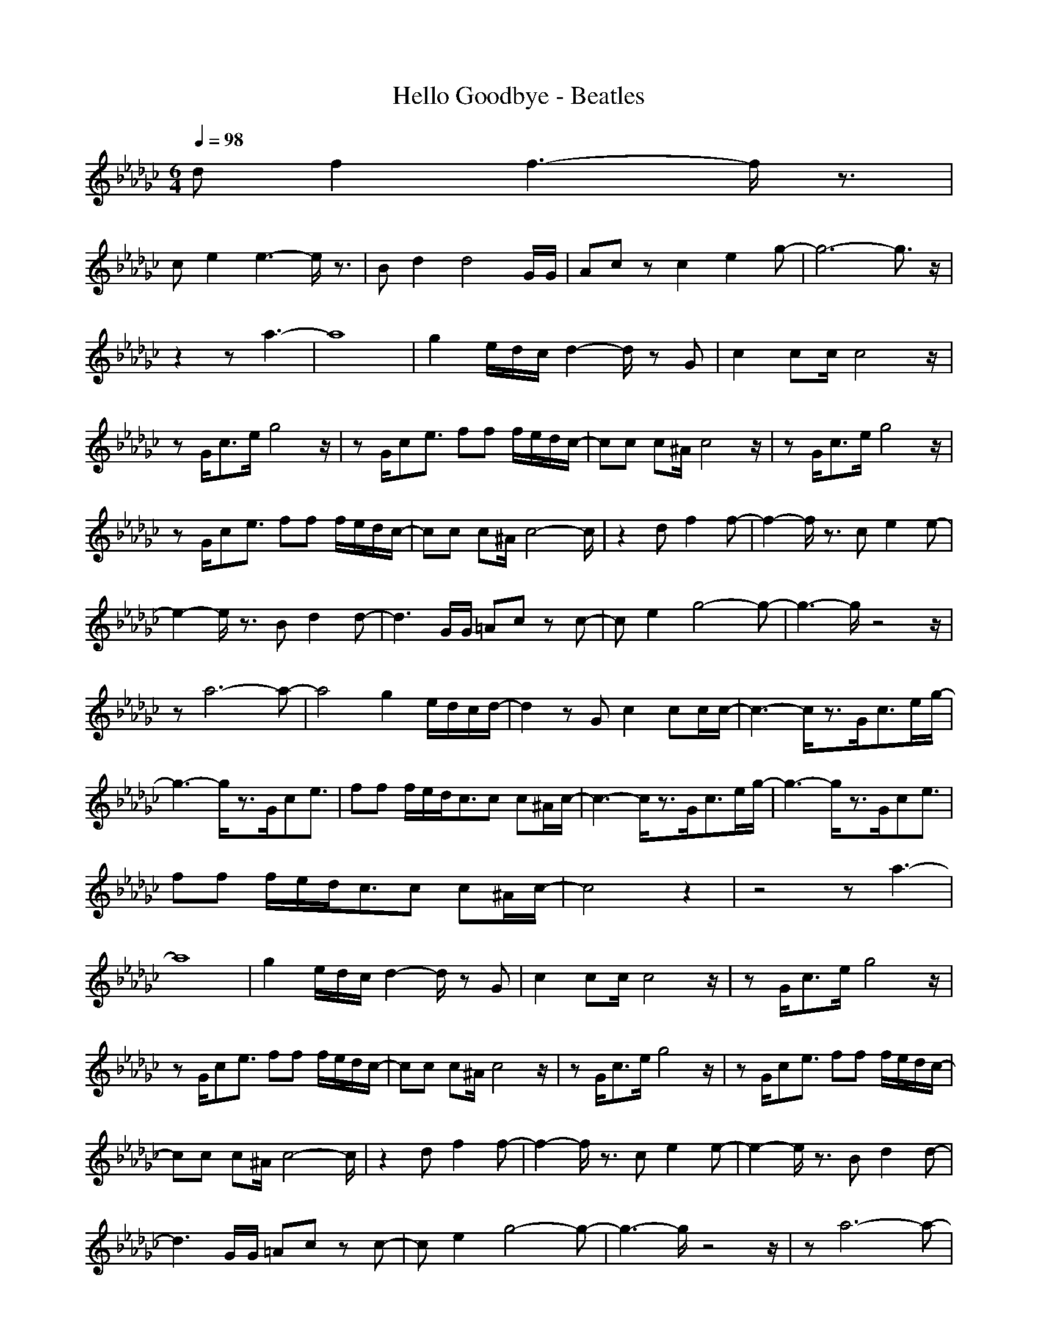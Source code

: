 X:1
T:Hello Goodbye - Beatles
Z:Oleandra Fields of Silverlode & Cerpher
M:6/4
L:1/8
Q:1/4=98
K:Gb
df2f3- f/2z3/2|
ce2e3- e/2z3/2|Bd2d4G/2G/2|Ac zc2e2g-|g6- g3/2z/2|
z2 za3-|a8|g2 e/2d/2c/2d2-d/2 zG|c2 cc/2c4z/2|
zG/2c3/2e/2g4z/2|zG/2ce3/2 ff f/2e/2d/2c/2-|cc c^A/2c4z/2|zG/2c3/2e/2g4z/2|
zG/2ce3/2 ff f/2e/2d/2c/2-|cc c^A/2c4-c/2|z2 df2f-|f2- f/2z3/2 ce2e-|
e2- e/2z3/2 Bd2d-|d3G/2G/2 =Ac zc-|ce2g4-g-|g3-g/2z4z/2|
za6-a-|a4 g2 e/2d/2c/2d/2-|d2 zG c2 cc/2c/2-|c3-c/2z3/2G/2c3/2e/2g/2-|
g3-g/2z3/2G/2ce3/2|ff f/2e/2d/2c3/2c c^A/2c/2-|c3-c/2z3/2G/2c3/2e/2g/2-|g3-g/2z3/2G/2ce3/2|
ff f/2e/2d/2c3/2c c^A/2c/2-|c4 z2|z4 za3-|
a8|g2 e/2d/2c/2d2-d/2 zG|c2 cc/2c4z/2|zG/2c3/2e/2g4z/2|
zG/2ce3/2 ff f/2e/2d/2c/2-|cc c^A/2c4z/2|zG/2c3/2e/2g4z/2|zG/2ce3/2 ff f/2e/2d/2c/2-|
cc c^A/2c4-c/2|z2 df2f-|f2- f/2z3/2 ce2e-|e2- e/2z3/2 Bd2d-|
d3G/2G/2 =Ac zc-|ce2g4-g-|g3-g/2z4z/2|za6-a-|
a4 g2 e/2d/2c/2d/2-|d2 zG c2 cc/2c/2-|c3-c/2z3/2G/2c3/2e/2g/2-|g3-g/2z3/2G/2ce3/2|
ff f/2e/2d/2c3/2c c^A/2c/2-|c3-c/2z3/2G/2c3/2e/2g/2-|g3-g/2z3/2G/2ce3/2|ff f/2e/2d/2c3/2c c^A/2c/2-|
c4 zG/2c3/2e/2g/2-|g3-g/2z3/2G/2ce3/2|ff f/2e/2d/2c3/2c c^A|c2 ^d2 c2 ^d2|
c6 zc|g2 e2 c4-|c2- c/2z4z3/2|e2 e3/2z3/2e3/2c/2=d|
c2 c3/2z4z/2|e2 e3/2z3/2e3/2c/2d|c2 c3/2z4z/2|e2 e3/2z3/2e3/2c/2d|
c2 c3/2z4z/2|e2 e3/2z3/2e3/2c/2d|c2 c3/2z4z/2|e2 e3/2z3/2e3/2c/2d|
c2 c3/2z4z/2|e2 e3/2z3/2e3/2c/2d|c2 c3/2z4z/2|e2 e3/2z3/2e3/2c/2d|
c2 c3/2z4z/2|e2 e3/2z3/2e3/2c/2d|c2 c3/2|]
